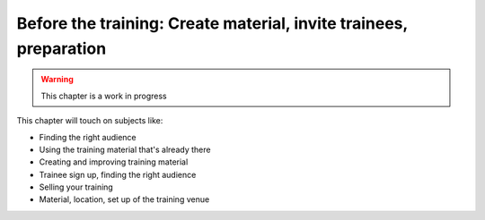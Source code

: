 .. _trainthetrainers_before_the_training-label:

Before the training: Create  material, invite trainees, preparation
===================================================================

..  warning::

    This chapter is a work in progress

This chapter will touch on subjects like:

* Finding the right audience
* Using the training material that's already there
* Creating and improving training material
* Trainee sign up, finding the right audience
* Selling your training
* Material, location, set up of the training venue
